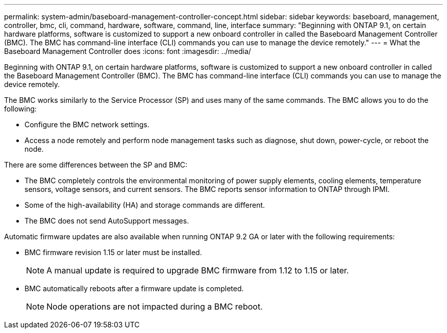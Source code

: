 ---
permalink: system-admin/baseboard-management-controller-concept.html
sidebar: sidebar
keywords: baseboard, management, controller, bmc, cli, command, hardware, software, command, line, interface
summary: "Beginning with ONTAP 9.1, on certain hardware platforms, software is customized to support a new onboard controller in called the Baseboard Management Controller (BMC). The BMC has command-line interface (CLI) commands you can use to manage the device remotely."
---
= What the Baseboard Management Controller does
:icons: font
:imagesdir: ../media/

[.lead]
Beginning with ONTAP 9.1, on certain hardware platforms, software is customized to support a new onboard controller in called the Baseboard Management Controller (BMC). The BMC has command-line interface (CLI) commands you can use to manage the device remotely.

The BMC works similarly to the Service Processor (SP) and uses many of the same commands. The BMC allows you to do the following:

* Configure the BMC network settings.
* Access a node remotely and perform node management tasks such as diagnose, shut down, power-cycle, or reboot the node.

There are some differences between the SP and BMC:

* The BMC completely controls the environmental monitoring of power supply elements, cooling elements, temperature sensors, voltage sensors, and current sensors. The BMC reports sensor information to ONTAP through IPMI.
* Some of the high-availability (HA) and storage commands are different.
* The BMC does not send AutoSupport messages.

Automatic firmware updates are also available when running ONTAP 9.2 GA or later with the following requirements:

* BMC firmware revision 1.15 or later must be installed.
+
[NOTE]
====
A manual update is required to upgrade BMC firmware from 1.12 to 1.15 or later.
====

* BMC automatically reboots after a firmware update is completed.
+
[NOTE]
====
Node operations are not impacted during a BMC reboot.
====
